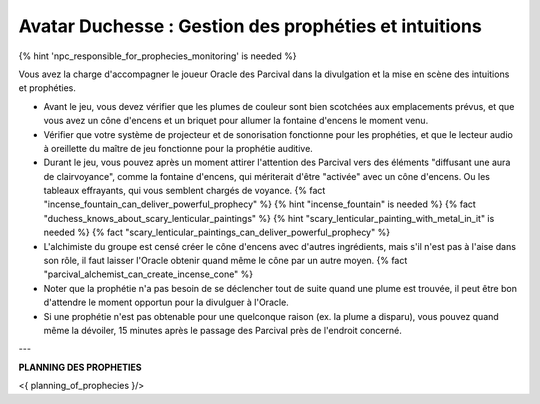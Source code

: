 Avatar Duchesse : Gestion des prophéties et intuitions
++++++++++++++++++++++++++++++++++++++++++++++++++++++++++++

{% hint 'npc_responsible_for_prophecies_monitoring' is needed %}

Vous avez la charge d'accompagner le joueur Oracle des Parcival dans la divulgation et la mise en scène des intuitions et prophéties.

- Avant le jeu, vous devez vérifier que les plumes de couleur sont bien scotchées aux emplacements prévus, et que vous avez un cône d'encens et un briquet pour allumer la fontaine d'encens le moment venu.
- Vérifier que votre système de projecteur et de sonorisation fonctionne pour les prophéties, et que le lecteur audio à oreillette du maître de jeu fonctionne pour la prophétie auditive.
- Durant le jeu, vous pouvez après un moment attirer l'attention des Parcival vers des éléments "diffusant une aura de clairvoyance", comme la fontaine d'encens, qui mériterait d'être "activée" avec un cône d'encens. Ou les tableaux effrayants, qui vous semblent chargés de voyance. {% fact "incense_fountain_can_deliver_powerful_prophecy" %} {% hint "incense_fountain" is needed %} {% fact "duchess_knows_about_scary_lenticular_paintings" %} {% hint "scary_lenticular_painting_with_metal_in_it" is needed %} {% fact "scary_lenticular_paintings_can_deliver_powerful_prophecy" %}
- L'alchimiste du groupe est censé créer le cône d'encens avec d'autres ingrédients, mais s'il n'est pas à l'aise dans son rôle, il faut laisser l'Oracle obtenir quand même le cône par un autre moyen. {% fact "parcival_alchemist_can_create_incense_cone" %}
- Noter que la prophétie n'a pas besoin de se déclencher tout de suite quand une plume est trouvée, il peut être bon d'attendre le moment opportun pour la divulguer à l'Oracle.
- Si une prophétie n'est pas obtenable pour une quelconque raison (ex. la plume a disparu), vous pouvez quand même la dévoiler, 15 minutes après le passage des Parcival près de l'endroit concerné.

---

**PLANNING DES PROPHETIES**

<{ planning_of_prophecies }/>
